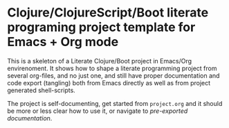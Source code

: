 * Clojure/ClojureScript/Boot literate programing project template for Emacs + Org mode

  This is a skeleton of a Literate Clojure/Boot project in Emacs/Org envirenoment. It shows how to shape a literate 
  programming project from several org-files, and no just one, and still have proper documentation and code export
  (tangling) both from Emacs directly as well as from project generated shell-scripts.
  
  The project is self-documenting, get started from ~project.org~ and it should be more or less clear how to use it,
  or navigate to [[docs/][pre-exported documentation]].
